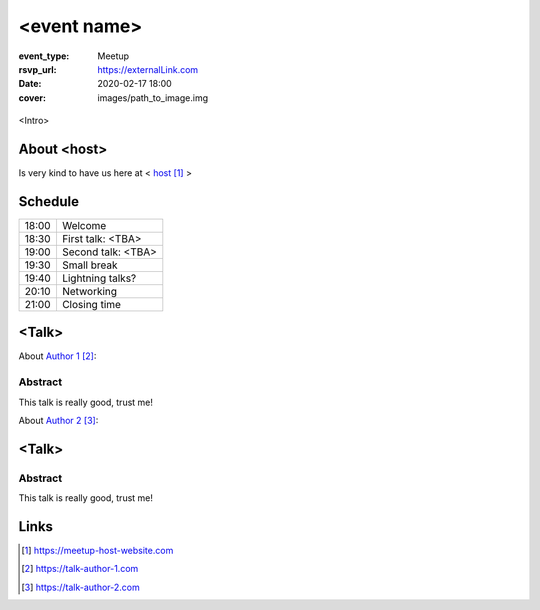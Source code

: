 <event name>
============

:event_type: Meetup
:rsvp_url: https://externalLink.com
:date: 2020-02-17 18:00
:cover: images/path_to_image.img

.. cover image is for SEO meta tags, to add actual image to the article use .. figure::

.. figure:: {static}/images/img.png
  :alt: Python Online meetup March 2020
  :width: 80%

<Intro>

About <host>
-------------

Is very kind to have us here at < host_ >

Schedule
------------------------

.. table::
   :class: schedule-table

   ===== =
   18:00 Welcome
   18:30 First talk: <TBA>
   19:00 Second talk: <TBA>
   19:30 Small break
   19:40 Lightning talks?
   20:10 Networking
   21:00 Closing time
   ===== =



<Talk>
-------------------------------------

About `Author 1`_:


Abstract
~~~~~~~~

This talk is really good, trust me!


About `Author 2`_:


<Talk>
-------------------------------------

Abstract
~~~~~~~~

This talk is really good, trust me!

Links
-----

.. _host: https://meetup-host-website.com
.. _Author 1: https://talk-author-1.com
.. _Author 2: https://talk-author-2.com

.. target-notes::
